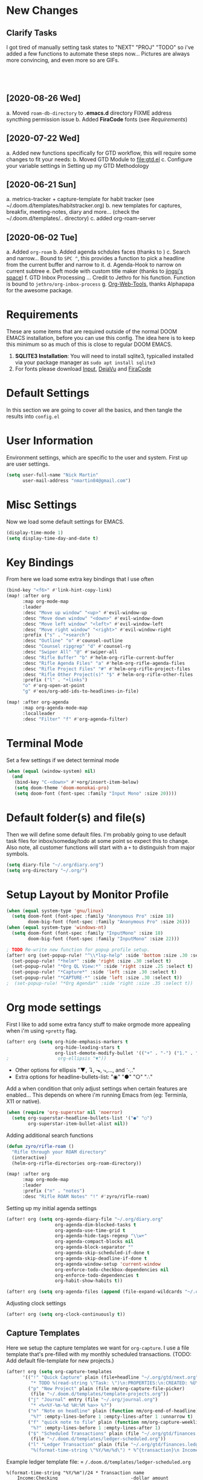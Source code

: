 #+EXPORT_FILE_NAME: README

[[file:attachments/workspace.png]]

* New Changes
** Clarify Tasks
I got tired of manually setting task states to "NEXT" "PROJ" "TODO" so i've added a few functions to automate these steps now... Pictures are always more convincing, and even more so are GIFs. \\

[[file:attachments/next-states.gif]] \\

[[file:attachments/projects.gif]] \\

[[file:attachments/context-tags.gif]] \\

** [2020-08-26 Wed]
a. Moved ~roam-db-directory~ to *.emacs.d* directory FIXME address syncthing permission issue
b. Added *FiraCode* fonts (see [[Requirements]])
** [2020-07-22 Wed]
a. Added new functions specifically for GTD workflow, this will require some changes to fit your needs:
b. Moved GTD Module to [[file:gtd.el]]
c. Configure your variable settings in Setting up my GTD Methodology
** [2020-06-21 Sun]
a. metrics-tracker + capture-template for habit tracker (see ~/.doom.d/templates/habitstracker.org)
b. new templates for captures, breakfix, meeting-notes, diary and more... (check the ~/.doom.d/templates/.. directory)
c. added org-roam-server
** [2020-06-02 Tue]
a. Added =org-roam=
b. Added agenda schdules faces (thanks to )
c. Search and narrow... Bound to =SPC ^=, this provides a function to pick a headline from the current buffer and narrow to it.
d. Agenda-Hook to narrow on current subtree
e. Deft mode with custom title maker (thanks to [[https://jingsi.space/post/2017/04/05/organizing-a-complex-directory-for-emacs-org-mode-and-deft/][jingsi's space]])
f. GTD Inbox Processing ... Credit to Jethro for his function. Function is bound to =jethro/org-inbox-process=
g. [[https://github.com/alphapapa/org-web-tools][Org-Web-Tools]], thanks Alphapapa for the awesome package.
* Requirements
These are some items that are required outside of the normal DOOM EMACS installation, before you can use this config. The idea here is to keep this minimum so as much of this is close to regular DOOM EMACS.
1. *SQLITE3 Installation*: You will need to install sqlite3, typicalled installed via your package manager as ~sudo apt install sqlite3~
2. For fonts please download [[https://input.fontbureau.com/download/][Input]], [[http://sourceforge.net/projects/dejavu/files/dejavu/2.37/dejavu-fonts-ttf-2.37.tar.bz2][DejaVu]] and [[https://github.com/tonsky/FiraCode][FiraCode]]
* Default Settings
In this section we are going to cover all the basics, and then tangle the results into =config.el=
* User Information
Environment settings, which are specific to the user and system. First up are user settings.
#+BEGIN_SRC emacs-lisp
(setq user-full-name "Nick Martin"
      user-mail-address "nmartin84@gmail.com")
#+END_SRC
* Misc Settings
Now we load some default settings for EMACS.
#+BEGIN_SRC emacs-lisp
(display-time-mode 1)
(setq display-time-day-and-date t)
#+END_SRC
* Key Bindings
From here we load some extra key bindings that I use often
#+BEGIN_SRC emacs-lisp
(bind-key "<f6>" #'link-hint-copy-link)
(map! :after org
      :map org-mode-map
      :leader
      :desc "Move up window" "<up>" #'evil-window-up
      :desc "Move down window" "<down>" #'evil-window-down
      :desc "Move left window" "<left>" #'evil-window-left
      :desc "Move right window" "<right>" #'evil-window-right
      :prefix ("s" . "+search")
      :desc "Outline" "o" #'counsel-outline
      :desc "Counsel ripgrep" "d" #'counsel-rg
      :desc "Swiper All" "@" #'swiper-all
      :desc "Rifle Buffer" "b" #'helm-org-rifle-current-buffer
      :desc "Rifle Agenda Files" "a" #'helm-org-rifle-agenda-files
      :desc "Rifle Project Files" "#" #'helm-org-rifle-project-files
      :desc "Rifle Other Project(s)" "$" #'helm-org-rifle-other-files
      :prefix ("l" . "+links")
      "o" #'org-open-at-point
      "g" #'eos/org-add-ids-to-headlines-in-file)

(map! :after org-agenda
      :map org-agenda-mode-map
      :localleader
      :desc "Filter" "f" #'org-agenda-filter)

#+END_SRC
* Terminal Mode
Set a few settings if we detect terminal mode
#+BEGIN_SRC emacs-lisp
(when (equal (window-system) nil)
  (and
   (bind-key "C-<down>" #'+org/insert-item-below)
   (setq doom-theme 'doom-monokai-pro)
   (setq doom-font (font-spec :family "Input Mono" :size 20))))
#+END_SRC
* Default folder(s) and file(s)
Then we will define some default files. I'm probably going to use default task files for inbox/someday/todo at some point so expect this to change. Also note, all customer functions will start with a =+= to distinguish from major symbols.
#+BEGIN_SRC emacs-lisp
(setq diary-file "~/.org/diary.org")
(setq org-directory "~/.org/")
#+END_SRC

* Setup Layout by Monitor Profile
#+BEGIN_SRC emacs-lisp
(when (equal system-type 'gnu/linux)
  (setq doom-font (font-spec :family "Anonymous Pro" :size 18)
        doom-big-font (font-spec :family "Anonymous Pro" :size 26)))
(when (equal system-type 'windows-nt)
  (setq doom-font (font-spec :family "InputMono" :size 18)
        doom-big-font (font-spec :family "InputMono" :size 22)))

; TODO Re-write new function for popup profile setup.
(after! org (set-popup-rule! "^\\*lsp-help" :side 'bottom :size .30 :select t)
  (set-popup-rule! "*helm*" :side 'right :size .30 :select t)
  (set-popup-rule! "*Org QL View:*" :side 'right :size .25 :select t)
  (set-popup-rule! "*Capture*" :side 'left :size .30 :select t)
  (set-popup-rule! "*CAPTURE-*" :side 'left :size .30 :select t))
;  (set-popup-rule! "*Org Agenda*" :side 'right :size .35 :select t))
#+END_SRC
* Org mode settings
First I like to add some extra fancy stuff to make orgmode more appealing when i'm using =+pretty= flag.
#+BEGIN_SRC emacs-lisp
(after! org (setq org-hide-emphasis-markers t
                  org-hide-leading-stars t
                  org-list-demote-modify-bullet '(("+" . "-") ("1." . "a.") ("-" . "+"))))
;                  org-ellipsis "▼"))
#+END_SRC

- Other options for ellipsis "▼, ↴, ⬎, ⤷,…, and ⋱."
- Extra options for headline-bullets-list: "◉" "●" "○" "∴"

Add a when condition that only adjust settings when certain features are enabled... This depends on where i'm running Emacs from (eg: Terminla, X11 or native).
#+BEGIN_SRC emacs-lisp
(when (require 'org-superstar nil 'noerror)
  (setq org-superstar-headline-bullets-list '("●" "○")
        org-superstar-item-bullet-alist nil))
#+END_SRC

Adding additional search functions
#+BEGIN_SRC emacs-lisp
(defun zyro/rifle-roam ()
  "Rifle through your ROAM directory"
  (interactive)
  (helm-org-rifle-directories org-roam-directory))

(map! :after org
      :map org-mode-map
      :leader
      :prefix ("n" . "notes")
      :desc "Rifle ROAM Notes" "!" #'zyro/rifle-roam)
#+END_SRC

Setting up my initial agenda settings
#+BEGIN_SRC emacs-lisp
(after! org (setq org-agenda-diary-file "~/.org/diary.org"
                  org-agenda-dim-blocked-tasks t
                  org-agenda-use-time-grid t
                  org-agenda-hide-tags-regexp "\\w+"
                  org-agenda-compact-blocks nil
                  org-agenda-block-separator ""
                  org-agenda-skip-scheduled-if-done t
                  org-agenda-skip-deadline-if-done t
                  org-agenda-window-setup 'current-window
                  org-enforce-todo-checkbox-dependencies nil
                  org-enforce-todo-dependencies t
                  org-habit-show-habits t))

(after! org (setq org-agenda-files (append (file-expand-wildcards "~/.org/gtd/*.org"))))
#+END_SRC
Adjusting clock settings
#+BEGIN_SRC emacs-lisp
(after! org (setq org-clock-continuously t))
#+END_SRC

** Capture Templates
Here we setup the capture templates we want for ~org-capture~. I use a file template that's pre-filled with my monthly scheduled transactions. (TODO: Add default file-template for new projects.)
#+BEGIN_SRC emacs-lisp
(after! org (setq org-capture-templates
      '(("!" "Quick Capture" plain (file+headline "~/.org/gtd/next.org" "Inbox")
         "* TODO %(read-string \"Task: \")\n:PROPERTIES:\n:CREATED: %U\n:END:")
        ("p" "New Project" plain (file nm/org-capture-file-picker)
         (file "~/.doom.d/templates/template-projects.org"))
        ("j" "Journal" entry (file "~/.org/journal.org")
         "* <%<%Y-%m-%d %H:%M %a>> %?")
        ("n" "Note on headline" plain (function nm/org-end-of-headline)
         "%?" :empty-lines-before 1 :empty-lines-after 1 :unnarrow t)
        ("f" "quick note to file" plain (function nm/org-capture-weeklies)
         "%?" :empty-lines-before 1 :empty-lines-after 1)
        ("$" "Scheduled Transactions" plain (file "~/.org/gtd/finances.ledger")
         (file "~/.doom.d/templates/ledger-scheduled.org"))
        ("l" "Ledger Transaction" plain (file "~/.org/gtd/finances.ledger")
         "%(format-time-string \"%Y/%m/%d\") * %^{transaction}\n Income:%^{From Account|Checking|Card|Cash}  -%^{dollar amount}\n Expenses:%^{category}  %\\3\n" :empty-lines-before 1))))
#+END_SRC

Example ledger template file: = ~/.doom.d/templates/ledger-scheduled.org~
#+BEGIN_EXAMPLE
%(format-time-string "%Y/%m")/24 * Transaction name
    Income:Checking                           -dollar amount
    Expenses:Insurance                         dollar amount
#+END_EXAMPLE

* Directory settings
TODO add function to set image-width to *80%* of the window size.
#+BEGIN_SRC emacs-lisp
(after! org (setq org-image-actual-width nil
                  org-archive-location "~/.org/gtd/archives.org::datetree"
                  projectile-project-search-path '("~/projects/")))
#+END_SRC
* Export Settings
#+BEGIN_SRC emacs-lisp
(after! org (setq org-html-head-include-scripts t
                  org-export-with-toc t
                  org-export-with-author t
                  org-export-headline-levels 4
                  org-export-with-drawers nil
                  org-export-with-email t
                  org-export-with-footnotes t
                  org-export-with-sub-superscripts nil
                  org-export-with-latex t
                  org-export-with-section-numbers nil
                  org-export-with-properties nil
                  org-export-with-smart-quotes t
                  org-export-backends '(pdf ascii html latex odt md pandoc)))
#+END_SRC

Embed images into the exported HTML files.
#+BEGIN_SRC emacs-lisp
(defun replace-in-string (what with in)
  (replace-regexp-in-string (regexp-quote what) with in nil 'literal))

(defun org-html--format-image (source attributes info)
  (progn
    (setq source (replace-in-string "%20" " " source))
    (format "<img src=\"data:image/%s;base64,%s\"%s />"
            (or (file-name-extension source) "")
            (base64-encode-string
             (with-temp-buffer
               (insert-file-contents-literally source)
              (buffer-string)))
            (file-name-nondirectory source))))
#+END_SRC
* Misc Org Mode settings
#+BEGIN_SRC emacs-lisp
(require 'org-id)
(setq org-link-file-path-type 'relative)
#+END_SRC
* Keywords
After much feedback and discussing with other users, I decided to simplify the keyword list to make it simple. Defining a project will now focus on the tag word *:project:* so that all child task are treated as part of the project.
| Keyword | Description                                                  |
|---------+--------------------------------------------------------------|
| \TODO   | Task has actionable items defined and ready to be worked.    |
| HOLD    | Has actionable items, but is on hold due to various reasons. |
| NEXT    | Is ready to be worked and should be worked on soon.          |
| DONE    | Task is completed and closed.                                |
| KILL    | Abandoned or terminated.                                     |

#+BEGIN_SRC emacs-lisp

(custom-declare-face '+org-todo-active  '((t (:inherit (bold font-lock-constant-face org-todo)))) "")
(custom-declare-face '+org-todo-project '((t (:inherit (bold font-lock-doc-face org-todo)))) "")
(custom-declare-face '+org-todo-onhold  '((t (:inherit (bold warning org-todo)))) "")
(custom-declare-face '+org-todo-next '((t (:inherit (bold font-lock-keyword-face org-todo)))) "")
(custom-declare-face 'org-checkbox-statistics-todo '((t (:inherit (bold font-lock-constant-face org-todo)))) "")

  (setq org-todo-keywords
        '((sequence
           "TODO(t)"  ; A task that needs doing & is ready to do
           "PROJ(p)"  ; Project with multiple task items.
           "NEXT(n)"  ; Task is next to be worked on.
           "WAIT(w)"  ; Something external is holding up this task
           "|"
           "DONE(d)"  ; Task successfully completed
           "KILL(k)")) ; Task was cancelled, aborted or is no longer applicable
        org-todo-keyword-faces
        '(("WAIT" . +org-todo-onhold)
          ("PROJ" . +org-todo-project)
          ("TODO" . +org-todo-active)
          ("NEXT" . +org-todo-next)))
#+END_SRC
* Logging and Drawers
For the logging drawers, we like to keep our notes and clock history *seperate* from our properties drawer...
#+BEGIN_SRC emacs-lisp
(after! org (setq org-log-state-notes-insert-after-drawers nil))
#+END_SRC

Next, we like to keep a history of our activity of a task so we *track* when changes occur, and we also keep our notes logged in *their own drawer*. Optionally you can also add the following in-buffer settings to override the =org-log-into-drawer= function. ~#+STARTUP: logdrawer~ or ~#+STARTUP: nologdrawer~
#+BEGIN_SRC emacs-lisp
(after! org (setq org-log-into-drawer t
                  org-log-done 'time
                  org-log-repeat 'time
                  org-log-redeadline 'note
                  org-log-reschedule 'note))
#+END_SRC

* Properties
#+BEGIN_SRC emacs-lisp
(setq org-use-property-inheritance t ; We like to inhert properties from their parents
      org-catch-invisible-edits 'error) ; Catch invisible edits
#+END_SRC
* Publishing
REVIEW do we need to re-define our publish settings for the ROAM directory?
#+BEGIN_SRC emacs-lisp
(after! org (setq org-publish-project-alist
                  '(("attachments"
                     :base-directory "~/.org/"
                     :recursive t
                     :base-extension "jpg\\|jpeg\\|png\\|pdf\\|css"
                     :publishing-directory "~/publish_html"
                     :publishing-function org-publish-attachment)
                    ("notes-to-orgfiles"
                     :base-directory "~/.org/notes/"
                     :publishing-directory "~/notes/"
                     :base-extension "org"
                     :recursive t
                     :publishing-function org-org-publish-to-org)
                    ("notes"
                     :base-directory "~/.org/notes/"
                     :publishing-directory "~/nmartin84.github.io"
                     :section-numbers nil
                     :base-extension "org"
                     :with-properties nil
                     :with-drawers (not "LOGBOOK")
                     :with-timestamps active
                     :recursive t
                     :exclude "journal/.*"
                     :auto-sitemap t
                     :sitemap-filename "index.html"
                     :publishing-function org-html-publish-to-html
                     :html-head "<link rel=\"stylesheet\" href=\"https://raw.githack.com/nmartin84/raw-files/master/htmlpro.css\" type=\"text/css\"/>"
;                     :html-head "<link rel=\"stylesheet\" href=\"https://codepen.io/nmartin84/pen/RwPzMPe.css\" type=\"text/css\"/>"
;                     :html-head-extra "<style type=text/css>body{ max-width:80%;  }</style>"
                     :html-link-up "../"
                     :with-email t
                     :html-link-up "../../index.html"
                     :auto-preamble t
                     :with-toc t)
                    ("myprojectweb" :components("attachments" "notes" "notes-to-orgfiles")))))
#+END_SRC
* Refiling Defaults
TODO tweak refiling settings to match new GTD setup
#+BEGIN_SRC emacs-lisp
(after! org (setq org-refile-targets '((nil :maxlevel . 9)
                                       (org-agenda-files :maxlevel . 4))
                  org-refile-use-outline-path 'buffer-name
                  org-outline-path-complete-in-steps nil
                  org-refile-allow-creating-parent-nodes 'confirm))
#+END_SRC
* Orgmode Startup
#+BEGIN_SRC emacs-lisp
(after! org (setq org-startup-indented 'indent
                  org-startup-folded 'content
                  org-src-tab-acts-natively t))
(add-hook 'org-mode-hook 'org-indent-mode)
(add-hook 'org-mode-hook 'turn-off-auto-fill)
#+END_SRC
* Org Protocol
#+BEGIN_SRC emacs-lisp
(require 'org-roam-protocol)
(setq org-protocol-default-template-key "d")
#+END_SRC
* Default Tags
REVIEW should we define any additional tags?
#+BEGIN_SRC emacs-lisp
(setq org-tags-column 0)
(setq org-tag-alist '((:startgrouptag)
                      ("Context")
                      (:grouptags)
                      ("@home" . ?h)
                      ("@computer")
                      ("@work")
                      ("@place")
                      ("@bills")
                      ("@order")
                      ("@labor")
                      ("@read")
                      ("@brainstorm")
                      ("@planning")
                      (:endgrouptag)
                      (:startgrouptag)
                      ("Categories")
                      (:grouptags)
                      ("vehicles")
                      ("health")
                      ("house")
                      ("hobby")
                      ("coding")
                      ("material")
                      ("goal")
                      (:endgrouptag)
                      (:startgrouptag)
                      ("Section")
                      (:grouptags)
                      ("#coding")
                      ("#research")))
#+END_SRC
* Buffer Settings
#+BEGIN_SRC emacs-lisp
(global-auto-revert-mode 1)
(setq undo-limit 80000000
      evil-want-fine-undo t
;      auto-save-default t
      inhibit-compacting-font-caches t)
(whitespace-mode -1)

(defun zyro/remove-lines ()
  "Remove lines mode."
  (display-line-numbers-mode -1))
(remove-hook! '(org-roam-mode-hook) #'zyro/remove-lines)
#+END_SRC

* Misc Settings
#+BEGIN_SRC emacs-lisp
(setq display-line-numbers-type t)
(setq-default
 delete-by-moving-to-trash t
 tab-width 4
 uniquify-buffer-name-style 'forward
 window-combination-resize t
 x-stretch-cursor t)
#+END_SRC
* Module Settings
** company mode
#+BEGIN_SRC emacs-lisp
(after! org
  (set-company-backend! 'org-mode 'company-capf '(company-yasnippet company-org-roam company-elisp))
  (setq company-idle-delay 0.25))
#+END_SRC
** Define Word
#+BEGIN_SRC emacs-lisp
(use-package define-word
  :config
  (map! :after org
        :map org-mode-map
        :leader
        :desc "Define word at point" "@" #'define-word-at-point))
#+END_SRC
** Misc Modules [Bookmarks, PDF Tools]
Configuring PDF support and ORG-NOTER for note taking
#+BEGIN_SRC emacs-lisp
;(use-package org-pdftools
;  :hook (org-load . org-pdftools-setup-link))
#+END_SRC
** Graphs and Chart Modules
Eventually I would like to have org-mind-map generating charts like Sacha's [[https://pages.sachachua.com/evil-plans/][evil-plans]].
#+BEGIN_SRC emacs-lisp
(after! org (setq org-ditaa-jar-path "~/.emacs.d/.local/straight/repos/org-mode/contrib/scripts/ditaa.jar"))

(use-package gnuplot
  :defer
  :config
  (setq gnuplot-program "gnuplot"))

; MERMAID
(use-package mermaid-mode
  :defer
  :config
  (setq mermaid-mmdc-location "/node_modules/.bin/mmdc"
        ob-mermaid-cli-path "/node-modules/.bin/mmdc"))

; PLANTUML
(use-package ob-plantuml
  :ensure nil
  :commands
  (org-babel-execute:plantuml)
  :defer
  :config
  (setq plantuml-jar-path (expand-file-name "~/.doom.d/plantuml.jar")))
#+END_SRC

** Elfeed
#+BEGIN_SRC emacs-lisp
(use-package elfeed-org
  :defer
  :config
  (setq rmh-elfeed-org-files (list "~/.elfeed/elfeed.org")))
(use-package elfeed
  :defer
  :config
  (setq elfeed-db-directory "~/.elfeed/"))

;; (require 'elfeed-org)
;; (elfeed-org)
;; (setq elfeed-db-directory "~/.elfeed/")
;; (setq rmh-elfeed-org-files (list "~/.elfeed/elfeed.org"))
#+END_SRC
** DEFT
When this variable is set to ~t~ your deft directory will be updated to your projectile-project root's folder when switching projects, and the deft buffer's contents will be refreshed.
#+BEGIN_SRC emacs-lisp
(setq deft-use-projectile-projects t)
(defun zyro/deft-update-directory ()
  "Updates deft directory to current projectile's project root folder and updates the deft buffer."
  (interactive)
  (if (projectile-project-p)
      (setq deft-directory (expand-file-name (doom-project-root)))))
(when deft-use-projectile-projects
  (add-hook 'projectile-after-switch-project-hook 'zyro/deft-update-directory)
  (add-hook 'projectile-after-switch-project-hook 'deft-refresh))
#+END_SRC

Configuring DEFT default settings
#+BEGIN_SRC emacs-lisp
(load! "my-deft-title.el")
(use-package deft
  :bind (("<f8>" . deft))
  :commands (deft deft-open-file deft-new-file-named)
  :config
  (setq deft-directory "~/.org/"
        deft-auto-save-interval 0
        deft-recursive t
        deft-current-sort-method 'title
        deft-extensions '("md" "txt" "org")
        deft-use-filter-string-for-filename t
        deft-use-filename-as-title nil
        deft-markdown-mode-title-level 1
        deft-file-naming-rules '((nospace . "-"))))
(require 'my-deft-title)
(advice-add 'deft-parse-title :around #'my-deft/parse-title-with-directory-prepended)
#+END_SRC
** Org-Rifle
#+BEGIN_SRC emacs-lisp
(use-package helm-org-rifle
  :after (helm org)
  :preface
  (autoload 'helm-org-rifle-wiki "helm-org-rifle")
  :config
  (add-to-list 'helm-org-rifle-actions '("Insert link" . helm-org-rifle--insert-link) t)
  (add-to-list 'helm-org-rifle-actions '("Store link" . helm-org-rifle--store-link) t)
  (defun helm-org-rifle--store-link (candidate &optional use-custom-id)
    "Store a link to CANDIDATE."
    (-let (((buffer . pos) candidate))
      (with-current-buffer buffer
        (org-with-wide-buffer
         (goto-char pos)
         (when (and use-custom-id
                    (not (org-entry-get nil "CUSTOM_ID")))
           (org-set-property "CUSTOM_ID"
                             (read-string (format "Set CUSTOM_ID for %s: "
                                                  (substring-no-properties
                                                   (org-format-outline-path
                                                    (org-get-outline-path t nil))))
                                          (helm-org-rifle--make-default-custom-id
                                           (nth 4 (org-heading-components))))))
         (call-interactively 'org-store-link)))))

  ;; (defun helm-org-rifle--narrow (candidate)
  ;;   "Go-to and then Narrow Selection"
  ;;   (helm-org-rifle-show-entry candidate)
  ;;   (org-narrow-to-subtree))

  (defun helm-org-rifle--store-link-with-custom-id (candidate)
    "Store a link to CANDIDATE with a custom ID.."
    (helm-org-rifle--store-link candidate 'use-custom-id))

  (defun helm-org-rifle--insert-link (candidate &optional use-custom-id)
    "Insert a link to CANDIDATE."
    (unless (derived-mode-p 'org-mode)
      (user-error "Cannot insert a link into a non-org-mode"))
    (let ((orig-marker (point-marker)))
      (helm-org-rifle--store-link candidate use-custom-id)
      (-let (((dest label) (pop org-stored-links)))
        (org-goto-marker-or-bmk orig-marker)
        (org-insert-link nil dest label)
        (message "Inserted a link to %s" dest))))

  (defun helm-org-rifle--make-default-custom-id (title)
    (downcase (replace-regexp-in-string "[[:space:]]" "-" title)))

  (defun helm-org-rifle--insert-link-with-custom-id (candidate)
    "Insert a link to CANDIDATE with a custom ID."
    (helm-org-rifle--insert-link candidate t))

  (helm-org-rifle-define-command
   "wiki" ()
   "Search in \"~/lib/notes/writing\" and `plain-org-wiki-directory' or create a new wiki entry"
   :sources `(,(helm-build-sync-source "Exact wiki entry"
                 :candidates (plain-org-wiki-files)
                 :action #'plain-org-wiki-find-file)
              ,@(--map (helm-org-rifle-get-source-for-file it) files)
              ,(helm-build-dummy-source "Wiki entry"
                 :action #'plain-org-wiki-find-file))
   :let ((files (let ((directories (list "~/lib/notes/writing"
                                         plain-org-wiki-directory
                                         "~/lib/notes")))
                  (-flatten (--map (f-files it
                                            (lambda (file)
                                              (s-matches? helm-org-rifle-directories-filename-regexp
                                                          (f-filename file))))
                                   directories))))
         (helm-candidate-separator " ")
         (helm-cleanup-hook (lambda ()
                              ;; Close new buffers if enabled
                              (when helm-org-rifle-close-unopened-file-buffers
                                (if (= 0 helm-exit-status)
                                    ;; Candidate selected; close other new buffers
                                    (let ((candidate-source (helm-attr 'name (helm-get-current-source))))
                                      (dolist (source helm-sources)
                                        (unless (or (equal (helm-attr 'name source)
                                                           candidate-source)
                                                    (not (helm-attr 'new-buffer source)))
                                          (kill-buffer (helm-attr 'buffer source)))))
                                  ;; No candidates; close all new buffers
                                  (dolist (source helm-sources)
                                    (when (helm-attr 'new-buffer source)
                                      (kill-buffer (helm-attr 'buffer source))))))))))
  :general
  (:keymaps 'org-mode-map
   "M-s r" #'helm-org-rifle-current-buffer)
  :custom
  (helm-org-rifle-directories-recursive t)
  (helm-org-rifle-show-path t)
  (helm-org-rifle-test-against-path t))

(provide 'setup-helm-org-rifle)
#+END_SRC
** Pandoc
#+BEGIN_SRC emacs-lisp
(setq org-pandoc-options '((standalone . t) (self-contained . t)))
#+END_SRC
** ROAM
These are my default ROAM settings
#+BEGIN_SRC emacs-lisp
(setq org-roam-tag-sources '(prop last-directory))
(setq org-roam-db-location "~/.org/roam.db")
(setq org-roam-directory "~/.org/")
(add-to-list 'safe-local-variable-values
'(org-roam-directory . "."))

(setq org-roam-dailies-capture-templates
   '(("d" "daily" plain (function org-roam-capture--get-point) ""
      :immediate-finish t
      :file-name "journal/%<%Y-%m-%d-%a>"
      :head "#+TITLE: %<%Y-%m-%d %a>\n#+STARTUP: content\n\n")))

(setq org-roam-capture-templates
        '(("d" "digest" plain (function org-roam-capture--get-point)
           "%?"
           :file-name "notes/digest/%<%Y%m%d%H%M>-${slug}"
           :head "#+title: ${title}\n#+roam_tags: %^{roam_tags}\n\nsource :: [[%^{link}][%^{link_desc}]]\n\n"
           :unnarrowed t)
          ("n" "notes" plain (function org-roam-capture--get-point)
           :file-name "notes/${slug}"
           :head "#+title: ${title}\n#+roam_tags: %(read-string \"tags: \")\n\n"
           :unnarrowed t
           "%?")
          ("p" "private" plain (function org-roam-capture--get-point)
           :file-name "notes/private/${slug}"
           :head "#+title: ${title}\n#+roam_tags: %(read-string \"tags: \")\n\n"
           :unnarrowed t
           "%?")
          ("r" "reveal slide" plain (function org-roam-capture--get-point)
           :file-name "slides/%<%Y%m%d%H%M>-${slug}"
           :head "#+title: ${title}\n#+options: num:nil toc:nil\n#+REVEAL_THEME: %^{theme|black|white|league|beige|sky|night|serif|simple|solarized|blood|moon}\n#+REVEAL_PLUGINS: (highlight)\n#+REVEAL_OVERVIEW: t\n\n"
           :unnarrow t
           "%?")))
#+END_SRC
** ROAM Server
#+BEGIN_SRC emacs-lisp
(use-package org-roam-server
  :ensure t
  :config
  (setq org-roam-server-host "192.168.1.82"
        org-roam-server-port 8070
        org-roam-server-export-inline-images t
        org-roam-server-authenticate nil
        org-roam-server-network-poll nil
        org-roam-server-network-arrows 'from
        org-roam-server-network-label-truncate t
        org-roam-server-network-label-truncate-length 60
        org-roam-server-network-label-wrap-length 20))
#+END_SRC
** ROAM Export Backlinks + Content
#+BEGIN_SRC emacs-lisp
(defun my/org-roam--backlinks-list-with-content (file)
  (with-temp-buffer
    (if-let* ((backlinks (org-roam--get-backlinks file))
              (grouped-backlinks (--group-by (nth 0 it) backlinks)))
        (progn
          (insert (format "\n\n* %d Backlinks\n"
                          (length backlinks)))
          (dolist (group grouped-backlinks)
            (let ((file-from (car group))
                  (bls (cdr group)))
              (insert (format "** [[file:%s][%s]]\n"
                              file-from
                              (org-roam--get-title-or-slug file-from)))
              (dolist (backlink bls)
                (pcase-let ((`(,file-from _ ,props) backlink))
                  (insert (s-trim (s-replace "\n" " " (plist-get props :content))))
                  (insert "\n\n")))))))
    (buffer-string)))

(defun my/org-export-preprocessor (backend)
  (let ((links (my/org-roam--backlinks-list-with-content (buffer-file-name))))
    (unless (string= links "")
      (save-excursion
        (goto-char (point-max))
        (insert (concat "\n* Backlinks\n") links)))))

(add-hook 'org-export-before-processing-hook 'my/org-export-preprocessor)
#+END_SRC
** Reveal [HTML Presentations]
#+BEGIN_SRC emacs-lisp
(require 'ox-reveal)
(setq org-reveal-root "https://cdn.jsdelivr.net/npm/reveal.js")
(setq org-reveal-title-slide nil)
#+END_SRC
** Super Agenda Settings
#+BEGIN_SRC emacs-lisp
(org-super-agenda-mode t)

(setq org-agenda-custom-commands
      (quote (("N" "Notes" tags "NOTE"
               ((org-agenda-overriding-header "Notes")
                (org-tags-match-list-sublevels t)))
              ("h" "Habits" tags-todo "STYLE=\"habit\""
               ((org-agenda-overriding-header "Habits")
                (org-agenda-sorting-strategy
                 '(todo-state-down effort-up category-keep))))
              ("i" "Inbox"
               ((tags "REFILE"
                      ((org-agenda-overriding-header "Tasks to Refile")
                       (org-tags-match-list-sublevels nil)))))
              ("w" "Master Agenda"
               ((agenda ""
                        ((org-agenda-span '1)
                         (org-agenda-files (append (file-expand-wildcards "~/.org/gtd/*.org")))
                         (org-agenda-start-day (org-today))))
                (tags-todo "-CANCELLED/!"
                           ((org-agenda-overriding-header "Stuck Projects")
                            (org-agenda-skip-function 'bh/skip-non-stuck-projects)
                            (org-agenda-sorting-strategy
                             '(category-keep))))
                (tags-todo "-HOLD-CANCELLED/!"
                           ((org-agenda-overriding-header "Projects")
                            (org-agenda-skip-function 'bh/skip-non-projects)
                            (org-tags-match-list-sublevels 'indented)
                            (org-agenda-sorting-strategy
                             '(category-keep))))
                (tags-todo "-CANCELLED/!NEXT"
                           ((org-agenda-overriding-header (concat "Project Next Tasks"
                                                                  (if bh/hide-scheduled-and-waiting-next-tasks
                                                                      ""
                                                                    " (including WAITING and SCHEDULED tasks)")))
                            (org-agenda-skip-function 'bh/skip-projects-and-habits-and-single-tasks)
                            (org-tags-match-list-sublevels t)
                            (org-agenda-todo-ignore-scheduled bh/hide-scheduled-and-waiting-next-tasks)
                            (org-agenda-todo-ignore-deadlines bh/hide-scheduled-and-waiting-next-tasks)
                            (org-agenda-todo-ignore-with-date bh/hide-scheduled-and-waiting-next-tasks)
                            (org-agenda-sorting-strategy
                             '(todo-state-down effort-up category-keep))))
                (tags-todo "-SOMEDAY-REFILE-CANCELLED-WAITING-HOLD/!"
                           ((org-agenda-overriding-header (concat "Project Subtasks"
                                                                  (if bh/hide-scheduled-and-waiting-next-tasks
                                                                      ""
                                                                    " (including WAITING and SCHEDULED tasks)")))
                            (org-agenda-skip-function 'bh/skip-non-project-tasks)
                            (org-agenda-todo-ignore-scheduled bh/hide-scheduled-and-waiting-next-tasks)
                            (org-agenda-todo-ignore-deadlines bh/hide-scheduled-and-waiting-next-tasks)
                            (org-agenda-todo-ignore-with-date bh/hide-scheduled-and-waiting-next-tasks)
                            (org-agenda-sorting-strategy
                             '(category-keep))))
                (tags-todo "-SOMEDAY-REFILE-CANCELLED-#waiting-#hold-#monitor/!"
                           ((org-agenda-overriding-header (concat "Standalone Tasks"
                                                                  (if bh/hide-scheduled-and-waiting-next-tasks
                                                                      ""
                                                                    " (including WAITING and SCHEDULED tasks)")))
                            (org-agenda-skip-function 'bh/skip-project-tasks)
                            (org-agenda-todo-ignore-scheduled t)
                            (org-agenda-todo-ignore-deadlines t)
                            (org-agenda-todo-ignore-with-date t)
                            (org-agenda-sorting-strategy
                             '(category-keep))))
                (tags-todo "-CANCELLED+#waiting|#hold|#monitor/"
                           ((org-agenda-overriding-header (concat "Waiting and Postponed Tasks"
                                                                  (if bh/hide-scheduled-and-waiting-next-tasks
                                                                      ""
                                                                    " (including WAITING and SCHEDULED tasks)")))
                            (org-agenda-skip-function 'bh/skip-non-tasks)
                            (org-tags-match-list-sublevels nil)
                            (org-agenda-todo-ignore-scheduled bh/hide-scheduled-and-waiting-next-tasks)
                            (org-agenda-todo-ignore-deadlines bh/hide-scheduled-and-waiting-next-tasks)))
                (tags "-REFILE/"
                      ((org-agenda-overriding-header "Tasks to Archive")
                       (org-agenda-skip-function 'bh/skip-non-archivable-tasks)
                       (org-tags-match-list-sublevels nil))))
               nil))))
#+END_SRC
* Loading secrets
#+BEGIN_SRC emacs-lisp
(let ((secrets (expand-file-name "secrets.el" doom-private-dir)))
(when (file-exists-p secrets)
  (load secrets)))
#+END_SRC
* Hacks
* Custom Functions
#+BEGIN_SRC emacs-lisp
(load! "customs.el")
(load! "org-helpers.el")
#+END_SRC
** Time Stamps
#+BEGIN_SRC emacs-lisp
(defun nm/org-insert-timestamp ()
  "Insert active timestamp at POS."
  (interactive)
  (insert (format "<%s> " (format-time-string "%Y-%m-%d %H:%M:%p"))))
(map! :after org
      :map org-mode-map
      :localleader
      :prefix ("j" . "nicks functions")
      :desc "Insert timestamp at POS" "i" #'nm/org-insert-timestamp)
#+END_SRC
** Capture Template File Picker
#+BEGIN_SRC emacs-lisp
(defun nm/org-capture-file-picker ()
  "Select a file from the PROJECTS folder and return file-name."
  (let ((file (read-file-name "Project: " "~/.org/gtd/projects/")))
    (expand-file-name (format "%s" file))))
#+END_SRC
** TODO Clarify Tasks
Clarify task will take a list of property fields and pass them to ~nm/org-clarify-task-properties~ to update task items which are missing those property fields.
#+BEGIN_SRC emacs-lisp
(defun nm/org-get-headline-property (arg)
  "Extract property from headline and return results."
  (interactive)
  (org-entry-get nil arg t))

(defun nm/org-get-headline-properties ()
  "Get headline properties for ARG."
  (org-back-to-heading)
  (org-element-at-point))

(defun nm/org-get-headline-title ()
  "Get headline title from current headline."
  (interactive)
  (org-element-property :title (nm/org-get-headline-properties)))

;;;;;;;;;;;;--------[ Clarify Task Properties ]----------;;;;;;;;;;;;;

(defun nm/update-task-tags ()
  "Update all child tasks in buffer that are missing a TAG value."
  (interactive)
  (org-show-all)
  (while (not (eobp))
    (progn
      (outline-next-heading)
      (org-narrow-to-subtree)
      (unless (eobp)
        (if (and (oh/is-task-p) (null (org-get-tags)))
            (counsel-org-tag)))
      (widen))))

(setq org-tasks-properties-metadata (list "SOURCE"))

(defun nm/org-clarify-task-properties (arg)
  "Update the metadata for a task headline."
  (unless (equal major-mode 'org-mode)
    (error "Not visiting an org-mode buffer."))
  (save-restriction
    (save-excursion
      (org-show-all)
      (goto-char (point-min))
      (let ((props arg))
        (while (not (eobp))
          (outline-next-heading)
          (org-narrow-to-subtree)
          (unless (eobp)
            (when (or (and (oh/is-project-p) (oh/is-todo-p)) (and (oh/is-task-p) (null (oh/has-parent-project-p)) (null (oh/has-subtask-p))))
              (mapcar (lambda (props)
                        (when (null (org-entry-get nil (upcase props) t))
                          (org-set-property (upcase props) (org-read-property-value (upcase props))))) props))
            (when (and (oh/is-todo-p) (not (oh/is-task-p)))
              (org-todo "PROJ"))
            (widen)))))))

(defun nm/update-task-states ()
  "Scans buffer and assigns all tasks that contain child-tasks the PROJ keyword and vice versa."
  (interactive)
  (save-excursion
    (goto-line 1)
    (while (not (eobp))
      (outline-next-heading)
      (unless (eobp)
        (nm/org-update-projects)
        (nm/org-set-next-state)))))

(defun nm/org-update-projects ()
  "If task is project then assign to PROJ keyword."
  (when (or (and (nm/has-subtask-active-p) (oh/is-todo-p)) (and (oh/is-todo-p) (nm/has-subtask-done-p) (nm/has-subtask-active-p)))
    (org-todo "PROJ")))
;  (when (or (and (not (nm/org-checkbox-exist-p)) (equal (org-get-todo-state) "PROJ") (oh/is-task-p))
;            (and (not (nm/org-checkbox-exist-p)) (oh/is-task-p) (not (equal (org-get-todo-state) "DONE"))))
;    (org-todo "TODO")))

(defun nm/org-set-next-state ()
  "If task contains checkbox  that's not DONE then set task state to NEXT."
  (interactive)
  (save-excursion
    (org-back-to-heading)
    (when (save-excursion (and (bh/is-task-p) (or (and (nm/exist-context-tag-p) (not (equal (org-get-todo-state) "DONE")) (and (nm/org-checkbox-exist-p) (nm/org-checkbox-done-exist-p)) (nm/org-checkbox-exist-p))))
      (org-todo "NEXT"))
    (when (and (not (equal (org-get-todo-state) "DONE")) (null (nm/exist-context-tag-p)) (bh/is-task-p) (not (nm/org-checkbox-done-exist-p)) (not (nm/org-checkbox-exist-p)))
      (org-todo "TODO"))
    (when (and (bh/is-task-p) (not (nm/org-checkbox-exist-p)) (nm/org-checkbox-done-exist-p))
      (org-todo "DONE"))))

(defun nm/org-checkbox-exist-p ()
  "Checks if a checkbox that's not marked DONE exist in the tree."
  (interactive)
  (org-back-to-heading)
  (let ((end (save-excursion (org-end-of-subtree t))))
    (search-forward-regexp "^[-+] \\[\\W].+\\|^[1-9].\\W\\[\\W]" end t)))

(defun nm/org-checkbox-done-exist-p ()
  "Checks if a checkbox that's not marked DONE exist in the tree."
  (interactive)
  (org-back-to-heading)
  (let ((end (save-excursion (org-end-of-subtree t))))
    (search-forward-regexp "^[-+] \\[X].+\\|^[1-9].\\W\\[X]" end t)))

(defun nm/has-subtask-done-p ()
  "Returns t for any heading that has a subtask is DONE state."
  (interactive)
  (org-back-to-heading t)
  (let ((end (save-excursion (org-end-of-subtree t))))
    (outline-end-of-heading)
    (save-excursion
      (re-search-forward (concat "^\*+ " "\\(DONE\\|KILL\\)") nil end))))

(defun nm/has-subtask-active-p ()
  "Returns t for any heading that has subtasks."
  (save-restriction
    (widen)
    (org-back-to-heading t)
    (let ((end (save-excursion (org-end-of-subtree t))))
      (outline-end-of-heading)
      (save-excursion
        (re-search-forward (concat "^\*+ " "\\(NEXT\\|WAIT\\|TODO\\)") end t)))))

(defun nm/exist-tag-p (arg)
  "If headline has ARG tag keyword assigned, return t."
  (interactive)
  (let ((end (save-excursion (end-of-line))))
    (save-excursion
      (progn
        (unless (org-at-heading-p)
          (org-back-to-heading t))
        (beginning-of-line)
        (re-search-forward (format ":%s:" arg) end t)))))

(defconst nm/context-tags " *:[@\\w+:]")

(defun nm/exist-context-tag-p (&optional arg)
  "If headline has context tag keyword assigned, return t."
  (interactive)
  (goto-char (org-entry-beginning-position))
  (let ((end (save-excursion (line-end-position))))
    (re-search-forward nm/context-tags end t)))

(add-hook 'before-save-hook #'nm/update-task-states)

(defun nm/org-clarify-metadata ()
  "Runs the clarify-task-metadata function with ARG being a list of property values."
  (interactive)
  (nm/org-clarify-task-properties org-tasks-properties-metadata))

(map! :after org
      :map org-mode-map
      :localleader
      :prefix ("j" . "nicks functions")
      :desc "Clarify properties" "c" #'nm/org-clarify-metadata)

#+END_SRC

** Capture headline finder
#+BEGIN_SRC emacs-lisp
(defun nm/org-capture-system ()
  "Capture stuff."
  (interactive)
  (save-restriction
    (let ((org-capture-templates
           '(("h" "headline capture" entry (function counsel-outline)
              "* %?" :empty-lines-before 1 :empty-lines-after 1)
             ("p" "plain capture" plain (function end-of-buffer)
              "<%<%Y-%m-%d %H:%M>> %?" :empty-lines-before 1 :empty-lines-after 1))))
      (find-file-other-window (read-file-name "file: " "~/.org/"))
      (if (counsel-outline-candidates)
          (org-capture nil "h"))
      (org-capture nil "p"))))

(defun nm/org-capture-to-file ()
  "Capture stuff."
  (interactive)
  (save-restriction
    (let ((org-capture-templates
           '(("h" "headline capture" entry (function counsel-outline)
              "* %?" :empty-lines-before 1 :empty-lines-after 1)
             ("p" "plain capture" plain (function end-of-buffer)
              "<%<%Y-%m-%d %H:%M>> %?" :empty-lines-before 1 :empty-lines-after 1))))
      (org-capture nil "h"))))

(bind-key "<f7>" #'nm/org-capture-to-file)

(defun nm/org-capture-weeklies ()
  "Find weeklies file and call counsel-outline."
  (interactive)
  (find-file (read-file-name "file: " "~/.org/"))
  (progn
    (counsel-outline)
    (nm/org-end-of-headline)))

(defun nm/org-end-of-headline()
  "Move to end of current headline"
  (interactive)
  (outline-next-heading)
  (forward-char -1))
#+END_SRC
** Search file headlines and send tree to indirect buffer
#+BEGIN_SRC emacs-lisp
; TODO Write function that takes a file as input from user, then returns a searchable headline list and narrows the results to a indirect buffer.
#+END_SRC
** Change Font
#+BEGIN_SRC emacs-lisp
(defun nm/emacs-change-font ()
  "Change font based on available font list."
  (interactive)
  (let ((font (ivy-completing-read "font: " (font-family-list))))
    (setq doom-font (font-spec :family font :size 18)
          doom-big-font (font-spec :family font :size 24)))
  (doom/reload-font))
#+END_SRC
* Theme Settings
#+BEGIN_SRC emacs-lisp
;(after! org (toggle-frame-maximized)
  (setq doom-theme 'doom-city-lights)
(defun nm/adjust-frame-size ()
  "set frame size accordingly."
  (set-frame-size (selected-frame) 130 65))
#+END_SRC
